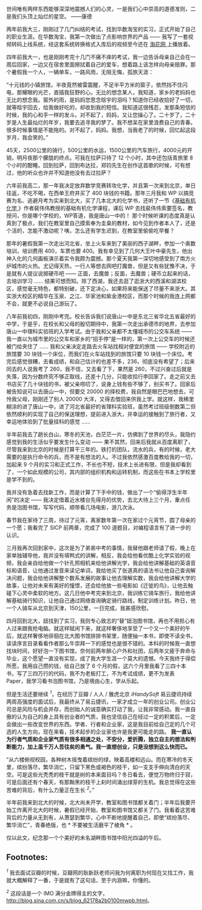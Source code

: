 世间唯有两样东西能够深深地震撼人们的心灵，一是我们心中崇高的道德准则，二是我们头顶上灿烂的星空。
------康德 

 两年前我大三，刚刚过了几门纠结的考试，找到华数淘宝的实习，正式开始了自己的职业生涯。在华数淘宝，我第一次做出了点影响世界的产品  ------ 我写了一套视频转码上线系统，经这套系统转换格式入库后的视频至今还在  [[http://www.taohua.com][ 淘花网  ]] 上播放着。

四年前我大一，也是刚刚考完十几门不痛不痒的考试，我一边告诉母亲自己会在一周后回家，一边又在宿舍里面擦拭着自己的爱车，想着路上该怎样向母亲赔罪。那个暑假我一个人，一辆单车，一路风雨，无阻无悔，孤旅天涯：

“十元钱的小镇旅馆，半夜竟然被雷震醒，不足半平方米的窗子，依然挡不住闪电，那耀眼的光芒，直插我狂野的心。无比的想念某人，我知道，家乡的老妈妈也无比的想念我。窗外的雨，是妈妈您思念晗宇的泪吗？知道你已经收拾好了一切，就等晗宇回去，给我做好吃的，却收到我的短信。我知道这很残忍，发那条短信的时候，我的心和手一样的发斗。对不起了，妈妈，又让您操心了。二十岁了，二十岁是人生最灿烂的年岁，我要去追寻我的梦了。我不想呆在家里浪费自己的青春。很多时候事情是不能拖的。对不起了，妈妈。我想，当我老了的时候，回忆起这段岁月，我会笑的。”

45天，2500公里的骑行，500公里的水运，1500公里的汽车旅行，4000元的开销，明月夜那个朦胧的终点。可我在拉萨只待了 12 个小时，其中还包括青旅里 8 个小时的酣睡。回到拉萨，回到布达拉，郑钧先生在创作这首歌的时候，可有想过，他的听众也许并不知道他没有去过拉萨？

六年前我高二，那一年我决定放弃数学竞赛转攻化学，并且第一次来到北京，单日往返，不吃不喝，在西单王府井买了 400 块钱的书籍。那年三月我和 WP 以搞竞赛为名、逃避月考为实来到北大，买了几本北大的化学书，还听了一节《[[http://book.douban.com/subject/1672586/%20][基础有机化学 ]]》作者裴伟伟教授的基础有机化学课程，课后 WP 去找裴伟伟索要签名，教授问，你是哪个学校的，WP答道，我是唐山一中的！
那个时候听课的态度真是认真到了极点，我们在教室里自己摸索奉为圭臬的教材，如今见到作者本人了，还是个活的，怎能不激动呢？咦，怎么还有学生迟到，在教室里偷偷吃早餐？

那年的暑假我第一次走出河北省，坐上火车来到了美丽的西子湖畔，参加一个奥数培训，培训费用 400，车票也要 400。我有幸见到了几何大王叶中豪先生，他出神入化的几何画板演示着实令我颇为震撼。那个夏天我第一深切地感受到了南方火炉城市的火热。尤记得天热，一行人等想去网吧打魔兽，但是又有些犹豫不决，于是就有人提议说掷硬币吧  ------ 正面，去魔兽；反面，去魔兽；硬币立起来的话，去培训学习  ...... 结果可想而知。除了西湖，我还去逛了逛浙大的西溪和湖滨校区，感觉毫无特色，都特别破，还下定决心，如果将来能保送了尽量不来浙大。其实浙大校区的精华在玉泉、之江、华家池和紫金港校区，而那个时候的我连上网都不会，就更不必说自己游玩了。

八年前我初四，刚刚中考完。校长告诉我们说唐山一中是东北三省华北五省最好的中学，于是乎，在校长和父母的殷切期待中，我第一次走出承德市的地界，去参加唐山一中理科实验班的入学考试。由于我和父亲都不太懂城市的公交车系统  ------ 我一直以为城市里的公交车和家乡的“招手停”是一样的，第一次上公交车的时候还被门给夹住了  ...... 我和父亲决定走路去火车站找相对便宜的旅馆  ------ 学校附近的旅馆要 30 块钱一个床位，而我们在火车站找到的旅馆只要 10 块钱一个床位。考完后感觉很糟，去看成绩，和自己估计的也差不多，236，彻底没有希望了；后来同去的人说我考了 260，我不信，又去看了下，果然是 260，不过兴奋过后就是失落，因为分数终究不够正取线，还差十几分，只能收拾行李回家了。走之前又去书店买了几十块钱的书，被父亲唠叨了，说身上钱有些不够了，别买书了。回家后被告知说可以去唐山一中，但要交 20000 的择校费，我自然是眼巴巴地想去，可怜我父母，刚刚还了别人 20000 大洋，又得去借回来供我上学。就这样，我稀里糊涂的进了唐山一中，进了河北省最好的省理科实验班，虽然考过班级倒数第二但依然顺利的实现了自己的保送理想，提前进入浙大，并幸运的接触到了旅行者，又幸运地体验到了批量挂科的感觉  ......

 半年前我去了趟长白山，寒冬的天池，白茫茫一片，仿佛到了世界的尽头，我隐约感觉到我的生活似乎要发生什么变动  ------ 果不其然，回来后我就从百度离职了，尽管我来到北京的时候是打算干三年的。铁打的团队，流水的兵，有的时候，老大需要的是执行命令的兵，而不是有想法的人。不过我依然感激百度教给我的一切，加起来 9 个月的实习和正式工作，不长也不短，技术上长进有限，但是我却看到了，一个如此规模的公司，其内部的组织机构和运转机制，而这些在书本上学校里是学不到的。

我并没有急着去找新工作，而是计算了下手中的钱，做出了一个“偷得浮生半年闲”的决定  ------ 我决定借着近水楼台先得月的优势，去北大待上三个月，重点任务是泡图书馆，写写代码，顺带看几场电影，游几次泳。

春节我在家待了三周，待过了元宵，离家数年第一次在家过个元宵节，圆了母亲的一个愿；我看完了 SICP 前两章，完成了 100 道题目，对编程语言有了进一步的认识。

三月我再次回到家中，这次是为了弟弟中考的事情，我替他跟老师请了假，晚上在家单独辅导他，我并没有填鸭式的讲解，相反，我会给他看优酷上化学实验的视频，我会亲自给他做一个针孔照相机来给他讲解光学，我会给他讲解基础的英语音标和语音，让他通过发音来读记单词，我给他买了张道真的语法书让他自己查询解决问题，我会给他讲解整个数系发展的故事让他去理解实数，我会给他讲解大学的故事，让他对未来有美好的憧憬，还会给他放一些电影如《迁徙的鸟》，让他去触碰下心灵中柔软的地方。这几日他中考完来到北京，我训练它骑车旅行，我给他讲解基础骑行知识，让他自己通过网络查询确定骑行路线，制定训练计划。昨日，他一个人骑车从北京到天津，150公里，一日完成，我甚感欣慰。

四月回到北大，妞找到了实习，我则专心致志的“替”妞泡图书馆，再也不用担心有人过来跟我抢电脑。就这样赋闲下来，就这样奢侈地享受了一个又一个美好的午后，就这样奢侈地徘徊在北大图书馆排排书架里，随便抽一本书，即使不读全书，读读序言目录看看作者那么牛崇拜一下的感觉也是很不错的。本科的时候我一直想找块时间，好好泡一下图书馆，奈何前两年醉心户外和社团，后两年又疲于奔命与毕业，这个愿望一直没有实现，成了我大学生涯一个莫大的遗憾。今天我终于得偿所愿，我用自己攒的钱，给自己放了 6 个月的假，这六个月里我看了三四十本书，写了三四万行的代码，我不为老板打工，不为考试成绩，更不为发表 Paper，我学习看书泡图书馆，乃是境由心生，学从乐起。

但是生活还要继续 ^{[[fn.1][1]]}，在经历了豆瓣  / 人人  / 雅虎北京  /iHandySoft/ 易云捷讯持续两周高强度的面试后，我最终从了易云捷讯，一家才成立一年的创业公司。创业公司总是风险与机会并存，而创始人的诚意确实打动了我，让我非常感动。我一直自傲的认为自己的身上具有创业者的气质，我也坚信自己在经过一定的积累后，一定会做出一些改变世界的东西。学者、行者和企业家，这是我目前给自己定的几个可选的人生方向，现在来看，技术起步的企业家也许是我更可能走的路。
*我一直认为行者气质和企业家气质有很多相通之处，不安分，爱折腾，独立自主的想法和判断能力，加上虽千万人吾往矣的勇气。我一直想创业，只是没想到这么快而已。*

“从六楼俯视校园，各种树木摇曳着缤纷的绿，映着高楼和远山。而在寒冷的冬天里，缤纷落尽，繁华消亡，只留下黑色或褐色的枝干，如一支支手伸向清白的天空。可是这些光秃秃的枝干就是树的本来面目吗？冬日看去，便觉万物终归于寂，可是后面还有个春天，有那黝黑的枝干上刹时间涌出绿芽的生机。我总觉得在这些苦难的背后，有什么力量正在生长 ^{[[fn.2][2]]}。”

半年前我来到北大的时候，北大尚未开学，教室和图书馆都关着门；半年后我要开始工作离开北大的时候，暑假已经开始，教室和图书馆又都关了门。我看着这苦难背后的力量从无到有，从萧瑟到繁华，心中不断地提醒着自己，即使“缤纷落尽、繁华消亡”，青春绝版，也  * 不要被生活磨平了棱角 *
。

仅以此文，纪念那一个个美好的未名湖畔图书馆中阳光四溢的午后。

<<footnotes>>
** Footnotes:
   :PROPERTIES:
   :CUSTOM_ID: footnotes
   :CLASS: footnotes
   :END:

<<text-footnotes>>
^{[[fnr.1][1]]}
我去面试豆瓣的时候，豆瓣网的耿新跃老师问我为何离职为何现在又找工作，我就大概解释了一番，于是就有了这句话，至于内涵嘛，你懂的。

^{[[fnr.2][2]]} 这段话是一个 IMO 满分金牌得主的文字，
[[http://blog.sina.com.cn/s/blog_62178a2b0100mwpb.html]]。

 
